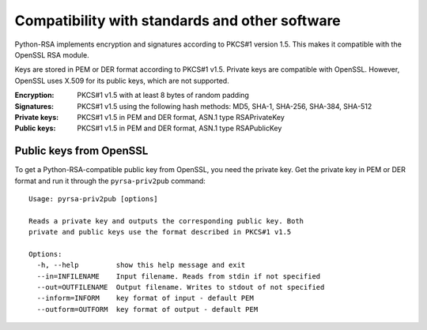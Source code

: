 Compatibility with standards and other software
==================================================

Python-RSA implements encryption and signatures according to PKCS#1
version 1.5. This makes it compatible with the OpenSSL RSA module.

Keys are stored in PEM or DER format according to PKCS#1 v1.5. Private
keys are compatible with OpenSSL. However, OpenSSL uses X.509 for its
public keys, which are not supported.

:Encryption:
    PKCS#1 v1.5 with at least 8 bytes of random padding

:Signatures:
    PKCS#1 v1.5 using the following hash methods:
    MD5, SHA-1, SHA-256, SHA-384, SHA-512

:Private keys:
    PKCS#1 v1.5 in PEM and DER format, ASN.1 type RSAPrivateKey

:Public keys:
    PKCS#1 v1.5 in PEM and DER format, ASN.1 type RSAPublicKey



Public keys from OpenSSL
--------------------------------------------------

To get a Python-RSA-compatible public key from OpenSSL, you need the
private key. Get the private key in PEM or DER format and run it
through the ``pyrsa-priv2pub`` command::

 
 Usage: pyrsa-priv2pub [options]
 
 Reads a private key and outputs the corresponding public key. Both
 private and public keys use the format described in PKCS#1 v1.5
 
 Options:
   -h, --help         show this help message and exit
   --in=INFILENAME    Input filename. Reads from stdin if not specified
   --out=OUTFILENAME  Output filename. Writes to stdout of not specified
   --inform=INFORM    key format of input - default PEM
   --outform=OUTFORM  key format of output - default PEM
